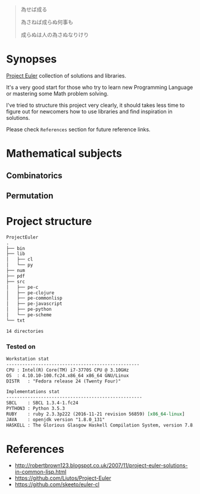 # File          : README.md
# Created       : Sat 30 May 2015 22:54:09
# Last Modified : <2017-5-18 Thu 00:47:58 BST> sharlatan
# Maintainer    : sharlatan <sharlatanus@gmail.com>

#+BEGIN_QUOTE
為せば成る

為さねば成らぬ何事も

成らぬは人の為さぬなりけり
#+END_QUOTE


* Synopses
[[https://projecteuler.net/][Project Euler]] collection of solutions and libraries.

It's a very good start for those who try to learn new Programming Language or
mastering some Math problem solving.

I've tried to structure this project very clearly, it should takes less time to
figure out for newcomers how to use libraries and find inspiration in
solutions.

Please check =References= section for future reference links.


* Mathematical subjects
** Combinatorics
** Permutation

* Project structure

#+BEGIN_SRC sh :results value org :results output replace :exports results
pwd | rev | cut -d"/" -f1 | rev

tree -d
#+END_SRC

#+RESULTS:
#+BEGIN_SRC org
ProjectEuler
.
├── bin
├── lib
│   ├── cl
│   └── py
├── num
├── pdf
├── src
│   ├── pe-c
│   ├── pe-clojure
│   ├── pe-commonlisp
│   ├── pe-javascript
│   ├── pe-python
│   └── pe-scheme
└── txt

14 directories
#+END_SRC

*** Tested on
#+BEGIN_SRC sh  :results value org :results output replace :exports results
printf "Workstation stat\n"
echo  "--------------------------------------------------"
printf "CPU\t: "; grep -m 1 -oP "(?<=model\sname\s:\s).+" /proc/cpuinfo
printf "OS\t: ";  uname -ori
printf "DISTR\t: "; lsb_release -sd
echo
printf "Implementations stat\n"
echo "---------------------------------------------------"
printf "SBCL\t: "; sbcl --version
printf "PYTHON3\t: "; python3 --version
printf "RUBY\t: "; ruby --version
printf "JAVA\t: "; java -version 2>&1 | head -n1
printf "HASKELL\t: "; ghc --version
#+END_SRC

#+RESULTS:
#+BEGIN_SRC org
Workstation stat
--------------------------------------------------
CPU	: Intel(R) Core(TM) i7-3770S CPU @ 3.10GHz
OS	: 4.10.10-100.fc24.x86_64 x86_64 GNU/Linux
DISTR	: "Fedora release 24 (Twenty Four)"

Implementations stat
---------------------------------------------------
SBCL	: SBCL 1.3.4-1.fc24
PYTHON3	: Python 3.5.3
RUBY	: ruby 2.3.3p222 (2016-11-21 revision 56859) [x86_64-linux]
JAVA	: openjdk version "1.8.0_131"
HASKELL	: The Glorious Glasgow Haskell Compilation System, version 7.8.4
#+END_SRC



* References
- http://robertbrown123.blogspot.co.uk/2007/11/project-euler-solutions-in-common-lisp.html
- https://github.com/Liutos/Project-Euler
- https://github.com/skeeto/euler-cl
